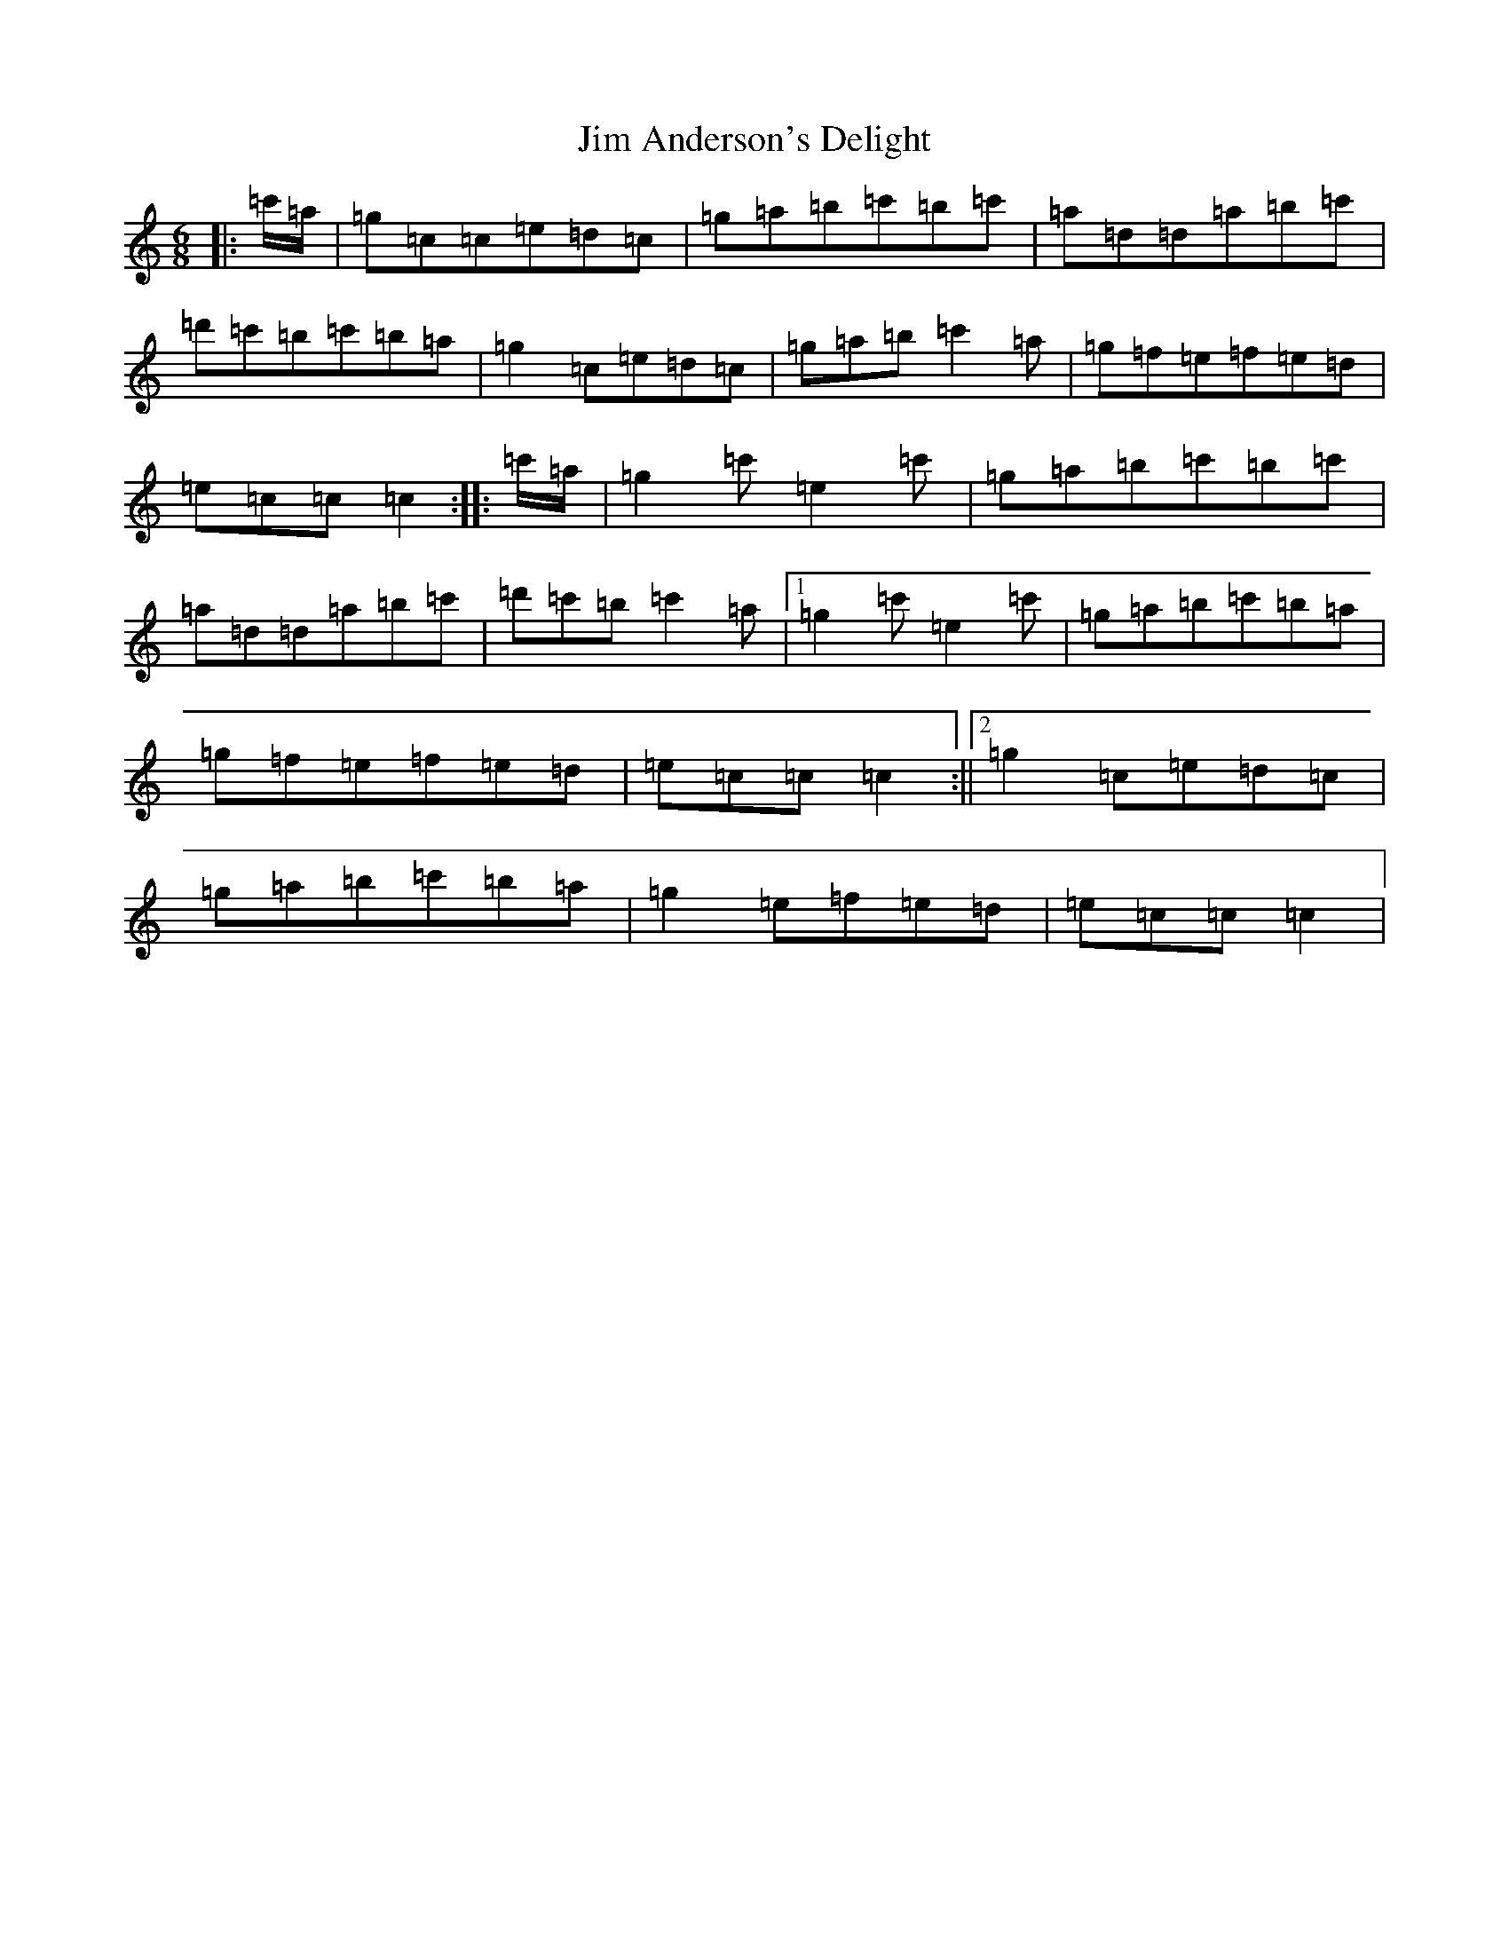 X: 10431
T: Jim Anderson's Delight
S: https://thesession.org/tunes/7329#setting18860
R: jig
M:6/8
L:1/8
K: C Major
|:=c'/2=a/2|=g=c=c=e=d=c|=g=a=b=c'=b=c'|=a=d=d=a=b=c'|=d'=c'=b=c'=b=a|=g2=c=e=d=c|=g=a=b=c'2=a|=g=f=e=f=e=d|=e=c=c=c2:||:=c'/2=a/2|=g2=c'=e2=c'|=g=a=b=c'=b=c'|=a=d=d=a=b=c'|=d'=c'=b=c'2=a|1=g2=c'=e2=c'|=g=a=b=c'=b=a|=g=f=e=f=e=d|=e=c=c=c2:||2=g2=c=e=d=c|=g=a=b=c'=b=a|=g2=e=f=e=d|=e=c=c=c2|